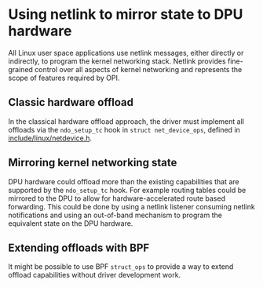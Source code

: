 * Using netlink to mirror state to DPU hardware

All Linux user space applications use netlink messages, either directly or indirectly, to
program the kernel networking stack. Netlink provides fine-grained control over all aspects of
kernel networking and represents the scope of features required by OPI.

** Classic hardware offload

In the classical hardware offload approach, the driver must implement all offloads via the
~ndo_setup_tc~ hook in ~struct net_device_ops~, defined in [[https://elixir.bootlin.com/linux/latest/source/include/linux/netdevice.h#L1493][include/linux/netdevice.h]].

#+begin_src dot :file "classic_offload.png" :exports results
 digraph classic_offload {
        fontname="Arial"
        node [fontname="Arial"]
        edge [fontname="Arial"]

        app [shape=box]
        subgraph cluster_kernel {
                label = "kernel";
                tc [shape=box]
                driver [shape=box]
        }

        app -> tc [label="netlink"]
        tc -> driver [label="ops->ndo_setup_tc(...)"]
        driver -> nic
 }
#+end_src

#+RESULTS:
[[file:classic_offload.png]]

** Mirroring kernel networking state

DPU hardware could offload more than the existing capabilities that are supported by the
~ndo_setup_tc~ hook. For example routing tables could be mirrored to the DPU to allow for
hardware-accelerated route based forwarding. This could be done by using a netlink listener
consuming netlink notifications and using an out-of-band mechanism to program the equivalent
state on the DPU hardware.

#+begin_src dot :file mirror_state.png :exports results
 digraph mirror_state {
        fontname="Arial"
        node [fontname="Arial"]
        edge [fontname="Arial"]

        subgraph user_space {
                app [shape=box]
                listener [shape=box]
                rank = same;
        }
        subgraph cluster_kernel {
                label = "kernel"
                labeljust = "l"
                tc [shape=box; label="tc / rtnl"]
                driver [shape=box]
        }

        app -> tc [label="netlink"]
        tc -> listener [label="notify"]
        tc -> driver [label="ops->ndo_setup_tc(...)"]
        driver -> nic

        listener -> nic [label="oob programming"]

        edge[style=invis]
        listener->tc->driver->nic
 }
#+end_src

#+RESULTS:
[[file:mirror_state.png]]

** Extending offloads with BPF

It might be possible to use BPF ~struct_ops~ to provide a way to extend offload capabilities
without driver development work.

#+begin_src dot :file bpf_enablement.png :exports results
 digraph mirror_state {
        fontname="Arial"
        node [fontname="Arial"]
        edge [fontname="Arial"]

        subgraph user_space {
                app [shape=box]
                listener [shape=box label="User space helper"]
                rank = same;
        }
        subgraph cluster_kernel {
                label = "kernel"
                labeljust = "l"
                tc [shape=box; label="tc / rtnl"]
                driver [shape=box]
                bpf [shape=box label="BPF prog"]
                map [shape=box]
                {rank = same; driver; bpf; map;}
        }

        app -> tc [label="netlink"]
        bpf -> listener [label="ringbuf"]
        tc -> driver [label="ops->ndo_setup_tc(...)"]
        driver -> nic
        driver -> bpf
        bpf -> map

        listener -> nic [label="oob programming"]

        edge[style=invis]
        listener->tc->bpf->nic
        driver->bpf->map
        app->listener

 }
#+end_src

#+RESULTS:
[[file:bpf_enablement.png]]
